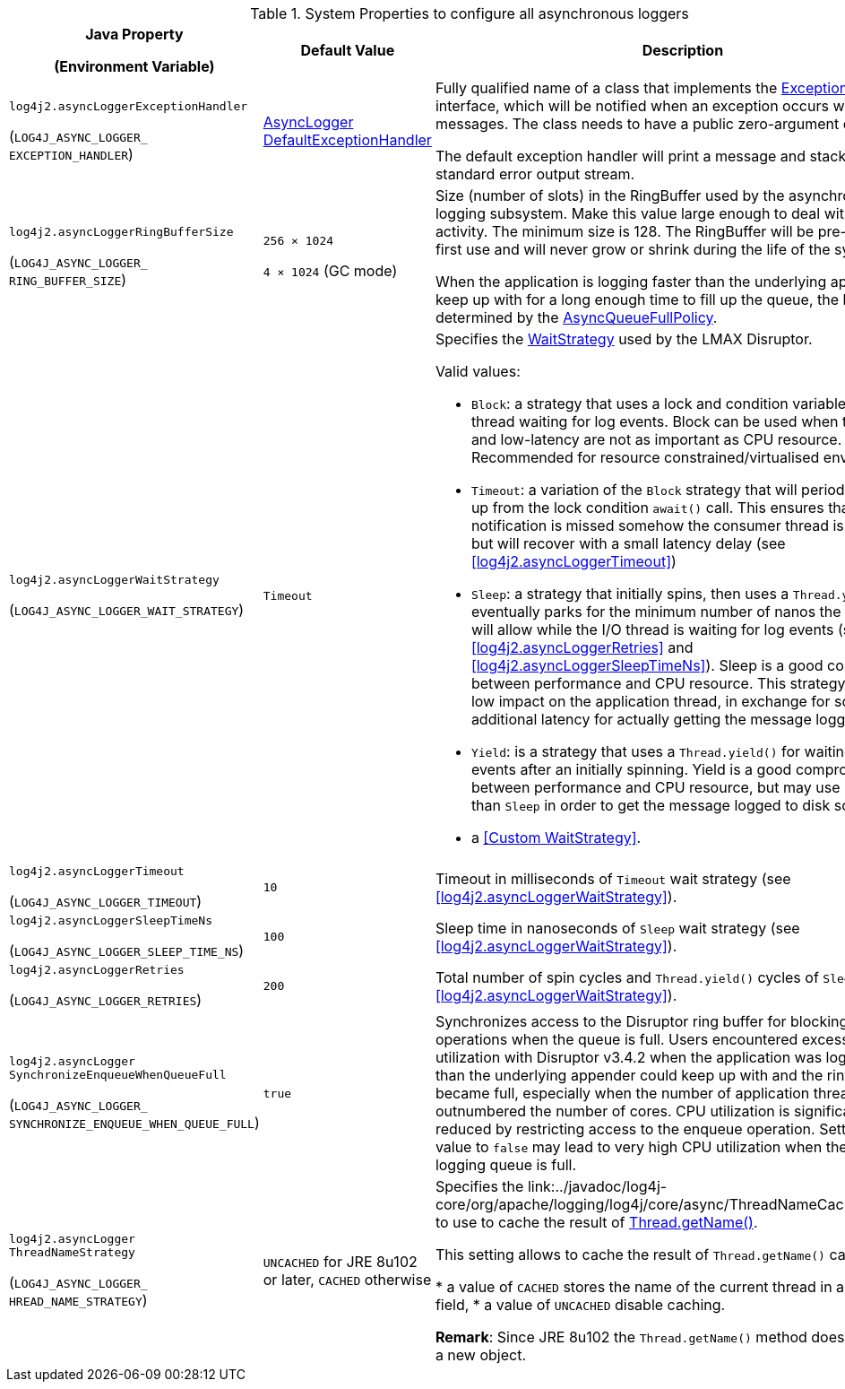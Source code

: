 .System Properties to configure all asynchronous loggers
[cols="1,1,5"]
|===
h| Java Property

(Environment Variable)
h| Default Value
h| Description

| [[log4j2.asyncLoggerExceptionHandler]]`log4j2.asyncLogger{zwsp}ExceptionHandler`

(`LOG4J_ASYNC_LOGGER_{zwsp}EXCEPTION_HANDLER`)
| link:../javadoc/log4j-core/org/apache/logging/log4j/core/async/AsyncLoggerDefaultExceptionHandler[AsyncLogger{zwsp}DefaultExceptionHandler]
|
Fully qualified name of a class that implements the https://lmax-exchange.github.io/disruptor/javadoc/com.lmax.disruptor/com/lmax/disruptor/ExceptionHandler.html[ExceptionHandler] interface, which will be notified when an exception occurs while logging messages.
The class needs to have a public zero-argument constructor.

The default exception handler will print a message and
stack trace to the standard error output stream.

| [[log4j2.asyncLoggerRingBufferSize]]`log4j2.asyncLogger{zwsp}RingBufferSize`

(`LOG4J_ASYNC_LOGGER_{zwsp}RING_BUFFER_SIZE`)
| `256 &times; 1024`

`4 &times; 1024` (GC mode)
|
Size (number of slots) in the RingBuffer used by the asynchronous
logging subsystem.
Make this value large enough to deal with bursts of
activity.
The minimum size is 128.
The RingBuffer will be pre-allocated at first use and will never grow or shrink during the life of the system.

When the application is logging faster than the underlying appender can keep up with for a long enough time to fill
up the queue, the behaviour is determined by the link:../javadoc/log4j-core/org/apache/logging/log4j/core/async/AsyncQueueFullPolicy.html[AsyncQueueFullPolicy].

| [[log4j2.asyncLoggerWaitStrategy]]`log4j2.asyncLogger{zwsp}WaitStrategy`

(`LOG4J_ASYNC_LOGGER_{zwsp}WAIT_STRATEGY`)
| `Timeout`
a| Specifies the https://lmax-exchange.github.io/disruptor/javadoc/com.lmax.disruptor/com/lmax/disruptor/WaitStrategy.html[WaitStrategy] used by the LMAX Disruptor.

Valid values:

* `Block`: a strategy that uses a lock and condition variable for the I/O thread waiting for log events.
Block can be used when throughput and low-latency are not as important as CPU resource.
Recommended for resource constrained/virtualised environments.

* `Timeout`: a variation of the `Block` strategy that will periodically wake up from the lock condition `await()` call.
This ensures that if a notification is missed somehow the consumer thread is not stuck but will recover with a small latency delay (see <<log4j2.asyncLoggerTimeout>>)

* `Sleep`: a strategy that initially spins, then uses a `Thread.yield()`, and eventually parks for the minimum number of nanos the OS and JVM will allow while the I/O thread is waiting for log events (see <<log4j2.asyncLoggerRetries>> and <<log4j2.asyncLoggerSleepTimeNs>>).
Sleep is a good compromise between performance and CPU resource.
This strategy has very low impact on the application thread, in exchange for some additional latency for actually getting the message logged.

* `Yield`: is a strategy that uses a `Thread.yield()` for waiting for log events after an initially spinning.
Yield is a good compromise between performance and CPU resource, but may use more CPU than `Sleep` in order to get the message logged to disk sooner.

* a <<Custom WaitStrategy>>.

|[[log4j2.asyncLoggerTimeout]]`log4j2.asyncLogger{zwsp}Timeout`

(`LOG4J_ASYNC_LOGGER_{zwsp}TIMEOUT`)
|`10`
|Timeout in milliseconds of `Timeout` wait strategy (see <<log4j2.asyncLoggerWaitStrategy>>).

| [[log4j2.asyncLoggerSleepTimeNs]]`log4j2.asyncLogger{zwsp}SleepTimeNs`

(`LOG4J_ASYNC_LOGGER_{zwsp}SLEEP_TIME_NS`)
| `100`
| Sleep time in nanoseconds of `Sleep` wait strategy (see <<log4j2.asyncLoggerWaitStrategy>>).

| [[log4j2.asyncLoggerRetries]]`log4j2.asyncLogger{zwsp}Retries`

(`LOG4J_ASYNC_LOGGER_{zwsp}RETRIES`)
| `200`
| Total number of spin cycles and `Thread.yield()` cycles of `Sleep` (see <<log4j2.asyncLoggerWaitStrategy>>).

| [[log4j2.asyncLoggerSynchronizeEnqueueWhenQueueFull]]`log4j2.asyncLogger{zwsp}SynchronizeEnqueueWhenQueueFull`

(`LOG4J_ASYNC_LOGGER_{zwsp}SYNCHRONIZE_ENQUEUE_WHEN_QUEUE_FULL`)
| `true`
|Synchronizes access to the Disruptor ring buffer for blocking enqueue operations when the queue is full.
Users encountered excessive CPU utilization with Disruptor v3.4.2 when the application was logging more than the underlying appender could keep up with and the ring buffer became full, especially when the number of application threads vastly outnumbered the number of cores.
CPU utilization is significantly reduced by restricting access to the enqueue operation.
Setting this value to `false` may lead to very high CPU utilization when the async logging queue is full.

| [[log4j2.asyncLoggerThreadNameStrategy]]`log4j2.asyncLogger{zwsp}ThreadNameStrategy`

(`LOG4J_ASYNC_LOGGER_{zwsp}HREAD_NAME_STRATEGY`)
| `UNCACHED` for JRE 8u102 or later, `CACHED` otherwise
| Specifies the link:../javadoc/log4j-core/org/apache/logging/log4j/core/async/ThreadNameCachingStrategy to use to cache the result of https://docs.oracle.com/javase/{java-target-version}/docs/api/java/lang/Thread.html#getName()[Thread.getName()].

This setting allows to cache the result of `Thread.getName()` calls:

* a value of `CACHED` stores the name of the current thread in a `ThreadLocal` field,
* a value of `UNCACHED` disable caching.

**Remark**: Since JRE 8u102 the `Thread.getName()` method does not allocate a new object.

|===